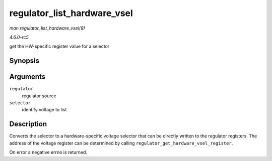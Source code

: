 .. -*- coding: utf-8; mode: rst -*-

.. _API-regulator-list-hardware-vsel:

============================
regulator_list_hardware_vsel
============================

*man regulator_list_hardware_vsel(9)*

*4.6.0-rc5*

get the HW-specific register value for a selector


Synopsis
========

.. c:function:: int regulator_list_hardware_vsel( struct regulator * regulator, unsigned selector )

Arguments
=========

``regulator``
    regulator source

``selector``
    identify voltage to list


Description
===========

Converts the selector to a hardware-specific voltage selector that can
be directly written to the regulator registers. The address of the
voltage register can be determined by calling
``regulator_get_hardware_vsel_register``.

On error a negative errno is returned.


.. ------------------------------------------------------------------------------
.. This file was automatically converted from DocBook-XML with the dbxml
.. library (https://github.com/return42/sphkerneldoc). The origin XML comes
.. from the linux kernel, refer to:
..
.. * https://github.com/torvalds/linux/tree/master/Documentation/DocBook
.. ------------------------------------------------------------------------------

